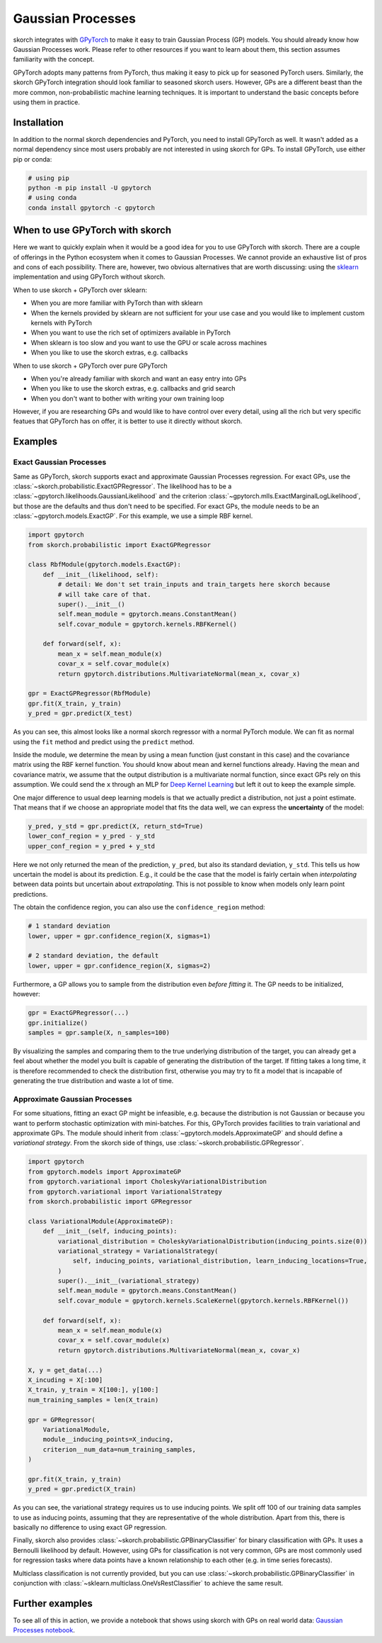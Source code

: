 ==================
Gaussian Processes
==================

skorch integrates with GPyTorch_ to make it easy to train Gaussian Process (GP)
models. You should already know how Gaussian Processes work. Please refer to
other resources if you want to learn about them, this section assumes
familiarity with the concept.

GPyTorch adopts many patterns from PyTorch, thus making it easy to pick up for
seasoned PyTorch users. Similarly, the skorch GPyTorch integration should look
familiar to seasoned skorch users. However, GPs are a different beast than the
more common, non-probabilistic machine learning techniques. It is important to
understand the basic concepts before using them in practice.

Installation
------------

In addition to the normal skorch dependencies and PyTorch, you need to install
GPyTorch as well. It wasn't added as a normal dependency since most users
probably are not interested in using skorch for GPs. To install GPyTorch, use
either pip or conda:

.. code:: bash

    # using pip
    python -m pip install -U gpytorch
    # using conda
    conda install gpytorch -c gpytorch

When to use GPyTorch with skorch
--------------------------------

Here we want to quickly explain when it would be a good idea for you to use
GPyTorch with skorch. There are a couple of offerings in the Python ecosystem
when it comes to Gaussian Processes. We cannot provide an exhaustive list of
pros and cons of each possibility. There are, however, two obvious alternatives
that are worth discussing: using the sklearn_ implementation and using GPyTorch
without skorch.

When to use skorch + GPyTorch over sklearn:

* When you are more familiar with PyTorch than with sklearn
* When the kernels provided by sklearn are not sufficient for your use case and
  you would like to implement custom kernels with PyTorch
* When you want to use the rich set of optimizers available in PyTorch
* When sklearn is too slow and you want to use the GPU or scale across machines
* When you like to use the skorch extras, e.g. callbacks

When to use skorch + GPyTorch over pure GPyTorch

* When you're already familiar with skorch and want an easy entry into GPs
* When you like to use the skorch extras, e.g. callbacks and grid search
* When you don't want to bother with writing your own training loop

However, if you are researching GPs and would like to have control over every
detail, using all the rich but very specific featues that GPyTorch has on offer,
it is better to use it directly without skorch.

Examples
--------

Exact Gaussian Processes
^^^^^^^^^^^^^^^^^^^^^^^^

Same as GPyTorch, skorch supports exact and approximate Gaussian Processes
regression. For exact GPs, use the
:class:`~skorch.probabilistic.ExactGPRegressor`. The likelihood has to be a
:class:`~gpytorch.likelihoods.GaussianLikelihood` and the criterion
:class:`~gpytorch.mlls.ExactMarginalLogLikelihood`, but those are the defaults
and thus don't need to be specified. For exact GPs, the module needs to be an
:class:`~gpytorch.models.ExactGP`. For this example, we use a simple RBF kernel.

.. code:: python

    import gpytorch
    from skorch.probabilistic import ExactGPRegressor

    class RbfModule(gpytorch.models.ExactGP):
        def __init__(likelihood, self):
            # detail: We don't set train_inputs and train_targets here skorch because
            # will take care of that.
            super().__init__()
            self.mean_module = gpytorch.means.ConstantMean()
            self.covar_module = gpytorch.kernels.RBFKernel()

        def forward(self, x):
            mean_x = self.mean_module(x)
            covar_x = self.covar_module(x)
            return gpytorch.distributions.MultivariateNormal(mean_x, covar_x)

    gpr = ExactGPRegressor(RbfModule)
    gpr.fit(X_train, y_train)
    y_pred = gpr.predict(X_test)

As you can see, this almost looks like a normal skorch regressor with a normal
PyTorch module. We can fit as normal using the ``fit`` method and predict using
the ``predict`` method.

Inside the module, we determine the mean by using a mean function (just constant
in this case) and the covariance matrix using the RBF kernel function. You
should know about mean and kernel functions already. Having the mean and
covariance matrix, we assume that the output distribution is a multivariate
normal function, since exact GPs rely on this assumption. We could send the
``x`` through an MLP for `Deep Kernel Learning
<https://docs.gpytorch.ai/en/stable/examples/06_PyTorch_NN_Integration_DKL/index.html>`_
but left it out to keep the example simple.

One major difference to usual deep learning models is that we actually predict a
distribution, not just a point estimate. That means that if we choose an
appropriate model that fits the data well, we can express the **uncertainty** of
the model:

.. code:: python

    y_pred, y_std = gpr.predict(X, return_std=True)
    lower_conf_region = y_pred - y_std
    upper_conf_region = y_pred + y_std

Here we not only returned the mean of the prediction, ``y_pred``, but also its
standard deviation, ``y_std``. This tells us how uncertain the model is about
its prediction. E.g., it could be the case that the model is fairly certain when
*interpolating* between data points but uncertain about *extrapolating*. This is
not possible to know when models only learn point predictions.

The obtain the confidence region, you can also use the ``confidence_region``
method:

.. code:: python

    # 1 standard deviation
    lower, upper = gpr.confidence_region(X, sigmas=1)

    # 2 standard deviation, the default
    lower, upper = gpr.confidence_region(X, sigmas=2)

Furthermore, a GP allows you to sample from the distribution even *before
fitting* it. The GP needs to be initialized, however:

.. code:: python

    gpr = ExactGPRegressor(...)
    gpr.initialize()
    samples = gpr.sample(X, n_samples=100)

By visualizing the samples and comparing them to the true underlying
distribution of the target, you can already get a feel about whether the model
you built is capable of generating the distribution of the target. If fitting
takes a long time, it is therefore recommended to check the distribution first,
otherwise you may try to fit a model that is incapable of generating the true
distribution and waste a lot of time.

Approximate Gaussian Processes
^^^^^^^^^^^^^^^^^^^^^^^^^^^^^^

For some situations, fitting an exact GP might be infeasible, e.g. because the
distribution is not Gaussian or because you want to perform stochastic
optimization with mini-batches. For this, GPyTorch provides facilities to train
variational and approximate GPs. The module should inherit from
:class:`~gpytorch.models.ApproximateGP` and should define a *variational
strategy*. From the skorch side of things, use
:class:`~skorch.probabilistic.GPRegressor`.

.. code:: python

    import gpytorch
    from gpytorch.models import ApproximateGP
    from gpytorch.variational import CholeskyVariationalDistribution
    from gpytorch.variational import VariationalStrategy
    from skorch.probabilistic import GPRegressor

    class VariationalModule(ApproximateGP):
        def __init__(self, inducing_points):
            variational_distribution = CholeskyVariationalDistribution(inducing_points.size(0))
            variational_strategy = VariationalStrategy(
                self, inducing_points, variational_distribution, learn_inducing_locations=True,
            )
            super().__init__(variational_strategy)
            self.mean_module = gpytorch.means.ConstantMean()
            self.covar_module = gpytorch.kernels.ScaleKernel(gpytorch.kernels.RBFKernel())

        def forward(self, x):
            mean_x = self.mean_module(x)
            covar_x = self.covar_module(x)
            return gpytorch.distributions.MultivariateNormal(mean_x, covar_x)

    X, y = get_data(...)
    X_incuding = X[:100]
    X_train, y_train = X[100:], y[100:]
    num_training_samples = len(X_train)

    gpr = GPRegressor(
        VariationalModule,
        module__inducing_points=X_inducing,
        criterion__num_data=num_training_samples,
    )

    gpr.fit(X_train, y_train)
    y_pred = gpr.predict(X_train)

As you can see, the variational strategy requires us to use inducing points. We
split off 100 of our training data samples to use as inducing points, assuming
that they are representative of the whole distribution. Apart from this, there
is basically no difference to using exact GP regression.

Finally, skorch also provides :class:`~skorch.probabilistic.GPBinaryClassifier`
for binary classification with GPs. It uses a Bernoulli likelihood by default.
However, using GPs for classification is not very common, GPs are most commonly
used for regression tasks where data points have a known relationship to each
other (e.g. in time series forecasts).

Multiclass classification is not currently provided, but you can use
:class:`~skorch.probabilistic.GPBinaryClassifier` in conjunction with
:class:`~sklearn.multiclass.OneVsRestClassifier` to achieve the same result.

Further examples
----------------

To see all of this in action, we provide a notebook that shows using skorch with GPs on real world data: `Gaussian Processes notebook <https://nbviewer.jupyter.org/github/skorch-dev/skorch/blob/master/notebooks/Gaussian_Processes.ipynb)>`_.

.. _GPyTorch: https://gpytorch.ai/
.. _sklearn: https://scikit-learn.org/stable/modules/gaussian_process.html
